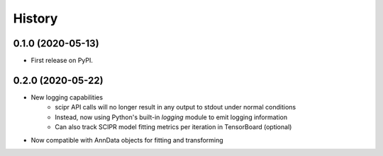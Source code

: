 =======
History
=======

0.1.0 (2020-05-13)
------------------

* First release on PyPI.

0.2.0 (2020-05-22)
------------------

* New logging capabilities
    - scipr API calls will no longer result in any output to stdout under normal conditions
    - Instead, now using Python's built-in `logging` module to emit logging information
    - Can also track SCIPR model fitting metrics per iteration in TensorBoard (optional)
* Now compatible with AnnData objects for fitting and transforming
